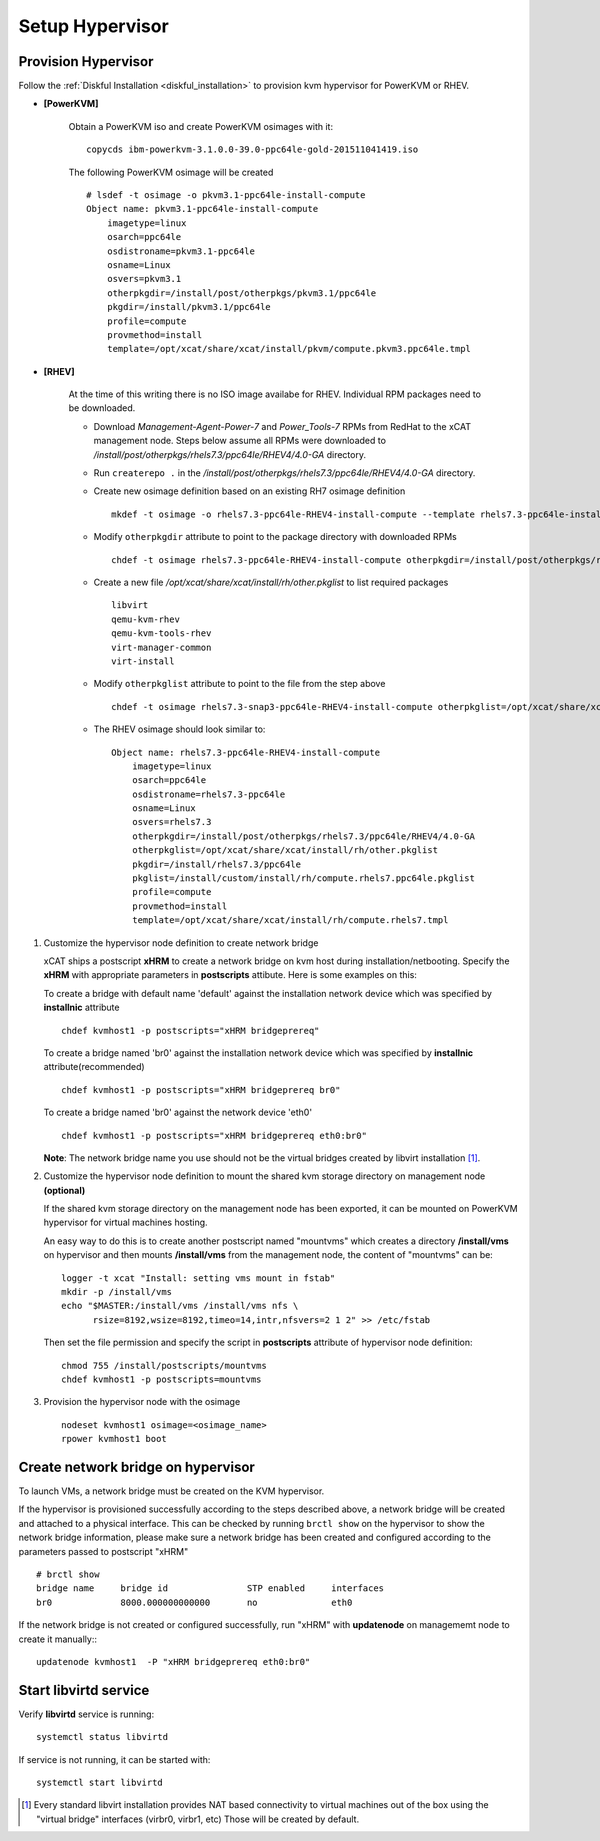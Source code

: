 Setup Hypervisor
================


Provision Hypervisor
--------------------


Follow the :ref:`Diskful Installation <diskful_installation>` to provision kvm hypervisor for PowerKVM or RHEV.

 
* **[PowerKVM]**

   Obtain a PowerKVM iso and create PowerKVM osimages with it: :: 

     copycds ibm-powerkvm-3.1.0.0-39.0-ppc64le-gold-201511041419.iso
    
   The following PowerKVM osimage will be created ::
     
     # lsdef -t osimage -o pkvm3.1-ppc64le-install-compute
     Object name: pkvm3.1-ppc64le-install-compute
         imagetype=linux
         osarch=ppc64le
         osdistroname=pkvm3.1-ppc64le
         osname=Linux
         osvers=pkvm3.1
         otherpkgdir=/install/post/otherpkgs/pkvm3.1/ppc64le
         pkgdir=/install/pkvm3.1/ppc64le
         profile=compute
         provmethod=install
         template=/opt/xcat/share/xcat/install/pkvm/compute.pkvm3.ppc64le.tmpl

* **[RHEV]**

   At the time of this writing there is no ISO image availabe for RHEV. Individual RPM packages need to be downloaded.

   * Download *Management-Agent-Power-7* and *Power_Tools-7* RPMs from RedHat to the xCAT management node. Steps below assume all RPMs were downloaded to */install/post/otherpkgs/rhels7.3/ppc64le/RHEV4/4.0-GA* directory.

   * Run ``createrepo .`` in the */install/post/otherpkgs/rhels7.3/ppc64le/RHEV4/4.0-GA* directory.

   * Create new osimage definition based on an existing RH7 osimage definition ::

      mkdef -t osimage -o rhels7.3-ppc64le-RHEV4-install-compute --template rhels7.3-ppc64le-install-compute
   * Modify ``otherpkgdir`` attribute to point to the package directory with downloaded RPMs ::

      chdef -t osimage rhels7.3-ppc64le-RHEV4-install-compute otherpkgdir=/install/post/otherpkgs/rhels7.3/ppc64le/RHEV4/4.0-GA

   * Create a new file */opt/xcat/share/xcat/install/rh/other.pkglist* to list required packages ::

      libvirt 
      qemu-kvm-rhev 
      qemu-kvm-tools-rhev 
      virt-manager-common 
      virt-install

   * Modify ``otherpkglist`` attribute to point to the file from the step above ::

      chdef -t osimage rhels7.3-snap3-ppc64le-RHEV4-install-compute otherpkglist=/opt/xcat/share/xcat/install/rh/other.pkglist

   * The RHEV osimage should look similar to: ::

      Object name: rhels7.3-ppc64le-RHEV4-install-compute
          imagetype=linux
          osarch=ppc64le
          osdistroname=rhels7.3-ppc64le
          osname=Linux
          osvers=rhels7.3
          otherpkgdir=/install/post/otherpkgs/rhels7.3/ppc64le/RHEV4/4.0-GA
          otherpkglist=/opt/xcat/share/xcat/install/rh/other.pkglist
          pkgdir=/install/rhels7.3/ppc64le
          pkglist=/install/custom/install/rh/compute.rhels7.ppc64le.pkglist
          profile=compute
          provmethod=install
          template=/opt/xcat/share/xcat/install/rh/compute.rhels7.tmpl

#. Customize the hypervisor node definition to create network bridge

   xCAT ships a postscript **xHRM** to create a network bridge on kvm host during installation/netbooting. Specify the **xHRM** with appropriate parameters in  **postscripts** attibute. Here is some examples on this:

   To create a bridge with default name 'default' against the installation network device which was specified by **installnic** attribute ::

     chdef kvmhost1 -p postscripts="xHRM bridgeprereq"

   To create a bridge named 'br0' against the installation network device which was specified by **installnic** attribute(recommended) ::

     chdef kvmhost1 -p postscripts="xHRM bridgeprereq br0"

   To create a bridge named 'br0' against the network device 'eth0' ::

     chdef kvmhost1 -p postscripts="xHRM bridgeprereq eth0:br0"

   **Note**: The network bridge name you use should not be the virtual bridges created by libvirt installation  [1]_. 


#. Customize the hypervisor node definition to mount the shared kvm storage directory on management node **(optional)**

   If the shared kvm storage directory on the management node has been exported, it can be mounted on PowerKVM hypervisor for virtual machines hosting. 

   An easy way to do this is to create another postscript named "mountvms" which creates a directory **/install/vms** on hypervisor and then mounts **/install/vms** from the management node, the content of "mountvms" can be: ::

     logger -t xcat "Install: setting vms mount in fstab"
     mkdir -p /install/vms
     echo "$MASTER:/install/vms /install/vms nfs \
           rsize=8192,wsize=8192,timeo=14,intr,nfsvers=2 1 2" >> /etc/fstab


   Then set the file permission and specify the script in **postscripts** attribute of hypervisor node definition: ::

     chmod 755 /install/postscripts/mountvms
     chdef kvmhost1 -p postscripts=mountvms

#. Provision the hypervisor node with the osimage ::

    nodeset kvmhost1 osimage=<osimage_name>
    rpower kvmhost1 boot


Create network bridge on hypervisor 
------------------------------------

To launch VMs, a network bridge must be created on the KVM hypervisor. 

If the hypervisor is provisioned successfully according to the steps described above, a network bridge will be created and attached to a physical interface. This can be checked by running ``brctl show`` on the hypervisor to show the network bridge information, please make sure a network bridge has been created and configured according to the parameters passed to postscript "xHRM" ::

   # brctl show
   bridge name     bridge id               STP enabled     interfaces
   br0             8000.000000000000       no              eth0


If the network bridge is not created or configured successfully, run "xHRM" with **updatenode** on managememt node to create it manually:::

   updatenode kvmhost1  -P "xHRM bridgeprereq eth0:br0"

Start libvirtd service
----------------------

Verify **libvirtd** service is running: ::

   systemctl status libvirtd

If service is not running, it can be started with: ::

   systemctl start libvirtd

.. [1] Every standard libvirt installation provides NAT based connectivity to virtual machines out of the box using the "virtual bridge" interfaces (virbr0, virbr1, etc)  Those will be created by default.

